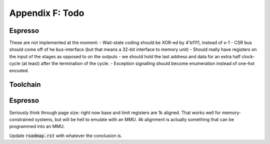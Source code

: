 Appendix F: Todo
================

Espresso
--------

These are not implemented at the moment:
- Wait-state coding should be XOR-ed by 4'b1111, instead of x-1
- CSR bus should come off of he bus-interface (but that means a 32-bit interface to memory unit)
- Should really have registers on the input of the stages as opposed to on the outputs
- we should hold the last address and data for an extra half clock-cycle (at least) after the termination of the cycle.
- Exception signalling should become enumeration instead of one-hot encoded.

Toolchain
---------

.. todo:: We'll need to make sure we use sign-extend loads appropriately: apparently Moxie didn't have sign-extend loads

.. todo:: brew.opt needs to be updated to actually generate mfloat and mno-float options.

.. todo:: add floating point instructions (probably for something like fastmath only)

.. todo:: figure out if we really need 'upper' version of multiplies and how to efficiently use them. Right now 64-bit multiplies are borken, I think.

.. todo::
   we probably want to control register allocation order. Some comment from code::

      /* The order in which registers should be allocated.
         It is better to use the registers the caller need not save.
         Allocate r0 through r3 in reverse order since r3 is least likely
         to contain a function parameter; in addition results are returned
         in r0.  It is quite good to use lr since other calls may clobber
         it anyway.  */
      #define REG_ALLOC_ORDER						\

.. todo::
   we should use this::

      CALL_REALLY_USED_REGISTERS instead of CALL_USED_REGISTERS -> that's legacy.

.. todo::
   there's a GCC macro: :code:`__REGISTER_PREFIX__`. If there's a GAS equivalent, maybe we can coerce GAS expression parser to stop at register names? I actually think this is outdated. I have a completely re-written parser at this point which doesn't depend on the demented GAS expression parser. It identifies expression boundaries on its own and calls the GAS parser for only the appropriate segments.

.. todo:: we need a predefined macro for -msoft-float

Espresso
--------

Seriously think through page size: right now base and limit registers are 1k aligned. That works well for memory-constrained systems, but will be hell to emulate with an MMU. 4k alignment is actually something that can be programmed into an MMU.

Update :code:`roadmap.rst` with whatever the conclusion is.